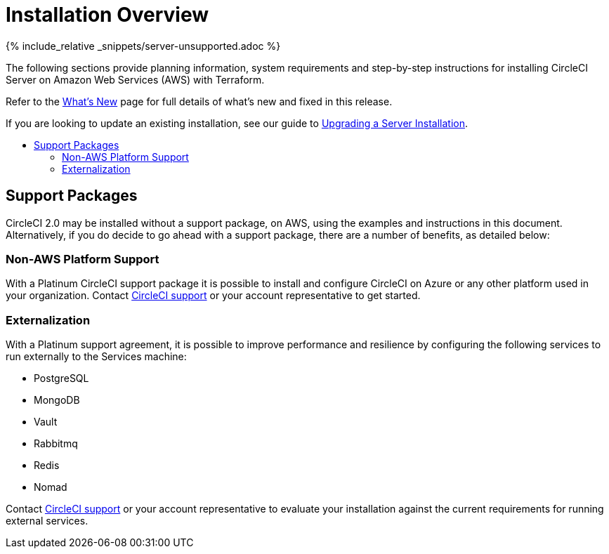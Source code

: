 = Installation Overview
:page-layout: classic-docs
:page-liquid:
:icons: font
:toc: macro
:toc-title:

{% include_relative _snippets/server-unsupported.adoc %}

The following sections provide planning information, system requirements and step-by-step instructions for installing CircleCI Server on Amazon Web Services (AWS) with Terraform.

Refer to the https://https://circleci.com/docs/2.0/v.2.18-overview[What's New] page for full details of what's new and fixed in this release.

If you are looking to update an existing installation, see our guide to <<updating-server#upgrading-a-server-installation,Upgrading a Server Installation>>.

toc::[]

== Support Packages

CircleCI 2.0 may be installed without a support package, on AWS, using the examples and instructions in this document. Alternatively, if you do decide to go ahead with a support package, there are a number of benefits, as detailed below:

=== Non-AWS Platform Support

With a Platinum CircleCI support package it is possible to install and configure CircleCI on Azure or any other platform used in your organization. Contact https://support.circleci.com/hc/en-us/requests/new[CircleCI support] or your account representative to get started.

=== Externalization

With a Platinum support agreement, it is possible to improve performance and resilience by configuring the following services to run externally to the Services machine:

- PostgreSQL
- MongoDB
- Vault
- Rabbitmq
- Redis
- Nomad

Contact https://support.circleci.com/hc/en-us/requests/new[CircleCI support] or your account representative to evaluate your installation against the current requirements for running external services.
